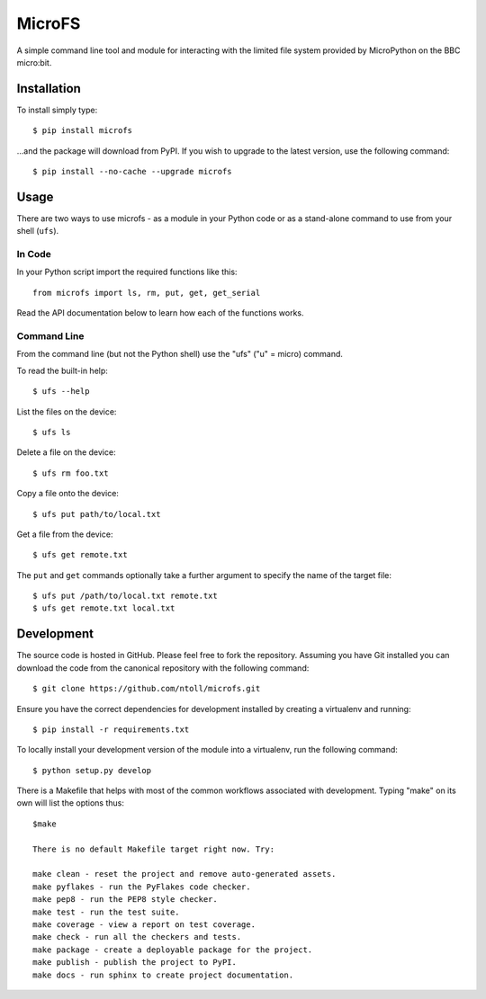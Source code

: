 MicroFS
-------

A simple command line tool and module for interacting with the limited
file system provided by MicroPython on the BBC micro:bit.

Installation
++++++++++++

To install simply type::

    $ pip install microfs

...and the package will download from PyPI. If you wish to upgrade to the
latest version, use the following command::

    $ pip install --no-cache --upgrade microfs

Usage
+++++

There are two ways to use microfs - as a module in your Python code or as a
stand-alone command to use from your shell (``ufs``).

In Code
=======

In your Python script import the required functions like this::

    from microfs import ls, rm, put, get, get_serial

Read the API documentation below to learn how each of the functions works.

Command Line
============

From the command line (but not the Python shell) use the "ufs" ("u" = micro)
command.

To read the built-in help::

    $ ufs --help

List the files on the device::

    $ ufs ls

Delete a file on the device::

    $ ufs rm foo.txt

Copy a file onto the device::

    $ ufs put path/to/local.txt

Get a file from the device::

    $ ufs get remote.txt

The ``put`` and ``get`` commands optionally take a further argument to specify
the name of the target file::

    $ ufs put /path/to/local.txt remote.txt
    $ ufs get remote.txt local.txt

Development
+++++++++++

The source code is hosted in GitHub. Please feel free to fork the repository.
Assuming you have Git installed you can download the code from the canonical
repository with the following command::

    $ git clone https://github.com/ntoll/microfs.git

Ensure you have the correct dependencies for development installed by creating
a virtualenv and running::

    $ pip install -r requirements.txt

To locally install your development version of the module into a virtualenv,
run the following command::

    $ python setup.py develop

There is a Makefile that helps with most of the common workflows associated
with development. Typing "make" on its own will list the options thus::

    $make

    There is no default Makefile target right now. Try:

    make clean - reset the project and remove auto-generated assets.
    make pyflakes - run the PyFlakes code checker.
    make pep8 - run the PEP8 style checker.
    make test - run the test suite.
    make coverage - view a report on test coverage.
    make check - run all the checkers and tests.
    make package - create a deployable package for the project.
    make publish - publish the project to PyPI.
    make docs - run sphinx to create project documentation.

